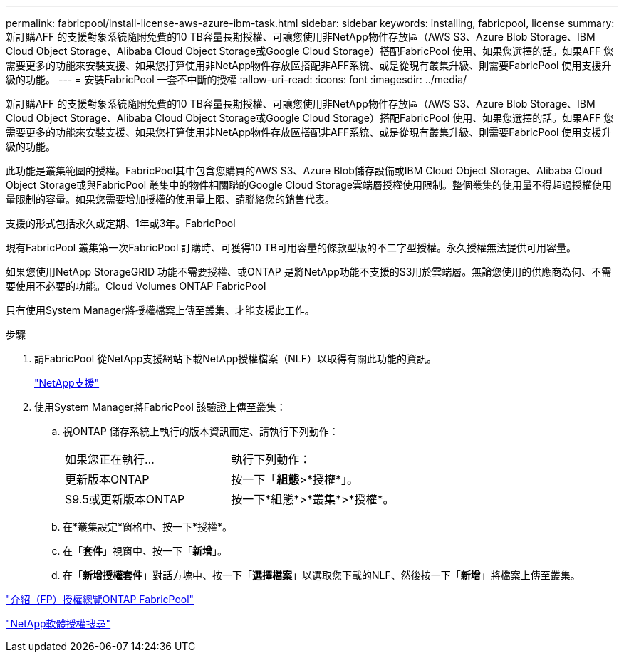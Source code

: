 ---
permalink: fabricpool/install-license-aws-azure-ibm-task.html 
sidebar: sidebar 
keywords: installing, fabricpool, license 
summary: 新訂購AFF 的支援對象系統隨附免費的10 TB容量長期授權、可讓您使用非NetApp物件存放區（AWS S3、Azure Blob Storage、IBM Cloud Object Storage、Alibaba Cloud Object Storage或Google Cloud Storage）搭配FabricPool 使用、如果您選擇的話。如果AFF 您需要更多的功能來安裝支援、如果您打算使用非NetApp物件存放區搭配非AFF系統、或是從現有叢集升級、則需要FabricPool 使用支援升級的功能。 
---
= 安裝FabricPool 一套不中斷的授權
:allow-uri-read: 
:icons: font
:imagesdir: ../media/


[role="lead"]
新訂購AFF 的支援對象系統隨附免費的10 TB容量長期授權、可讓您使用非NetApp物件存放區（AWS S3、Azure Blob Storage、IBM Cloud Object Storage、Alibaba Cloud Object Storage或Google Cloud Storage）搭配FabricPool 使用、如果您選擇的話。如果AFF 您需要更多的功能來安裝支援、如果您打算使用非NetApp物件存放區搭配非AFF系統、或是從現有叢集升級、則需要FabricPool 使用支援升級的功能。

此功能是叢集範圍的授權。FabricPool其中包含您購買的AWS S3、Azure Blob儲存設備或IBM Cloud Object Storage、Alibaba Cloud Object Storage或與FabricPool 叢集中的物件相關聯的Google Cloud Storage雲端層授權使用限制。整個叢集的使用量不得超過授權使用量限制的容量。如果您需要增加授權的使用量上限、請聯絡您的銷售代表。

支援的形式包括永久或定期、1年或3年。FabricPool

現有FabricPool 叢集第一次FabricPool 訂購時、可獲得10 TB可用容量的條款型版的不二字型授權。永久授權無法提供可用容量。

如果您使用NetApp StorageGRID 功能不需要授權、或ONTAP 是將NetApp功能不支援的S3用於雲端層。無論您使用的供應商為何、不需要使用不必要的功能。Cloud Volumes ONTAP FabricPool

只有使用System Manager將授權檔案上傳至叢集、才能支援此工作。

.步驟
. 請FabricPool 從NetApp支援網站下載NetApp授權檔案（NLF）以取得有關此功能的資訊。
+
https://mysupport.netapp.com/site/global/dashboard["NetApp支援"]

. 使用System Manager將FabricPool 該驗證上傳至叢集：
+
.. 視ONTAP 儲存系統上執行的版本資訊而定、請執行下列動作：
+
|===


| 如果您正在執行... | 執行下列動作： 


 a| 
更新版本ONTAP
 a| 
按一下「*組態*>*授權*」。



 a| 
S9.5或更新版本ONTAP
 a| 
按一下*組態*>*叢集*>*授權*。

|===
.. 在*叢集設定*窗格中、按一下*授權*。
.. 在「*套件*」視窗中、按一下「*新增*」。
.. 在「*新增授權套件*」對話方塊中、按一下「*選擇檔案*」以選取您下載的NLF、然後按一下「*新增*」將檔案上傳至叢集。




https://kb.netapp.com/Advice_and_Troubleshooting/Data_Storage_Software/ONTAP_OS/ONTAP_FabricPool_(FP)_Licensing_Overview["介紹（FP）授權總覽ONTAP FabricPool"]

http://mysupport.netapp.com/licenses["NetApp軟體授權搜尋"]
